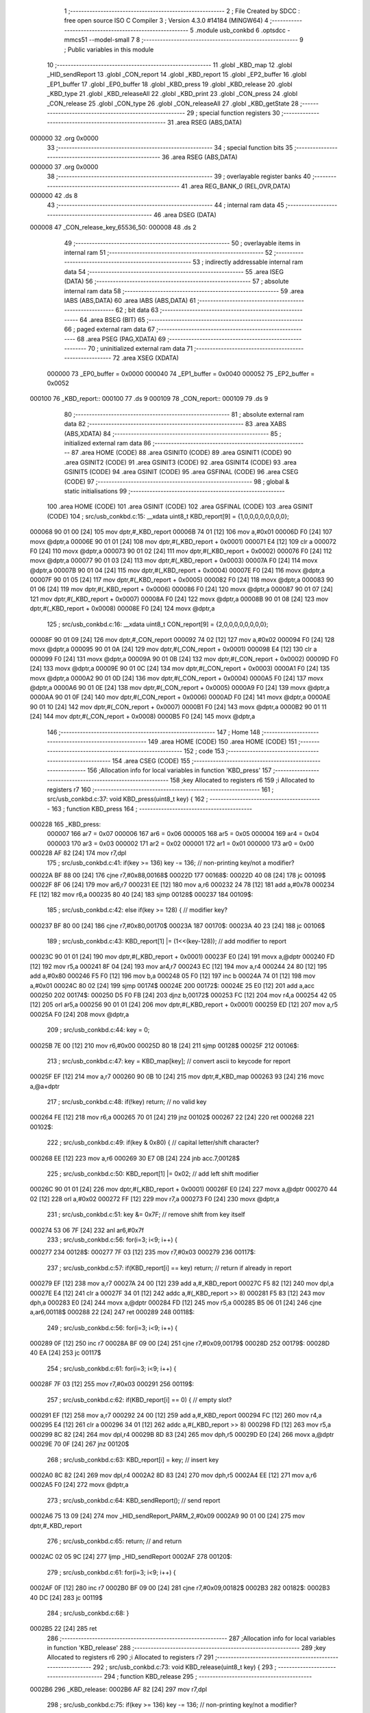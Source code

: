                                       1 ;--------------------------------------------------------
                                      2 ; File Created by SDCC : free open source ISO C Compiler 
                                      3 ; Version 4.3.0 #14184 (MINGW64)
                                      4 ;--------------------------------------------------------
                                      5 	.module usb_conkbd
                                      6 	.optsdcc -mmcs51 --model-small
                                      7 	
                                      8 ;--------------------------------------------------------
                                      9 ; Public variables in this module
                                     10 ;--------------------------------------------------------
                                     11 	.globl _KBD_map
                                     12 	.globl _HID_sendReport
                                     13 	.globl _CON_report
                                     14 	.globl _KBD_report
                                     15 	.globl _EP2_buffer
                                     16 	.globl _EP1_buffer
                                     17 	.globl _EP0_buffer
                                     18 	.globl _KBD_press
                                     19 	.globl _KBD_release
                                     20 	.globl _KBD_type
                                     21 	.globl _KBD_releaseAll
                                     22 	.globl _KBD_print
                                     23 	.globl _CON_press
                                     24 	.globl _CON_release
                                     25 	.globl _CON_type
                                     26 	.globl _CON_releaseAll
                                     27 	.globl _KBD_getState
                                     28 ;--------------------------------------------------------
                                     29 ; special function registers
                                     30 ;--------------------------------------------------------
                                     31 	.area RSEG    (ABS,DATA)
      000000                         32 	.org 0x0000
                                     33 ;--------------------------------------------------------
                                     34 ; special function bits
                                     35 ;--------------------------------------------------------
                                     36 	.area RSEG    (ABS,DATA)
      000000                         37 	.org 0x0000
                                     38 ;--------------------------------------------------------
                                     39 ; overlayable register banks
                                     40 ;--------------------------------------------------------
                                     41 	.area REG_BANK_0	(REL,OVR,DATA)
      000000                         42 	.ds 8
                                     43 ;--------------------------------------------------------
                                     44 ; internal ram data
                                     45 ;--------------------------------------------------------
                                     46 	.area DSEG    (DATA)
      000008                         47 _CON_release_key_65536_50:
      000008                         48 	.ds 2
                                     49 ;--------------------------------------------------------
                                     50 ; overlayable items in internal ram
                                     51 ;--------------------------------------------------------
                                     52 ;--------------------------------------------------------
                                     53 ; indirectly addressable internal ram data
                                     54 ;--------------------------------------------------------
                                     55 	.area ISEG    (DATA)
                                     56 ;--------------------------------------------------------
                                     57 ; absolute internal ram data
                                     58 ;--------------------------------------------------------
                                     59 	.area IABS    (ABS,DATA)
                                     60 	.area IABS    (ABS,DATA)
                                     61 ;--------------------------------------------------------
                                     62 ; bit data
                                     63 ;--------------------------------------------------------
                                     64 	.area BSEG    (BIT)
                                     65 ;--------------------------------------------------------
                                     66 ; paged external ram data
                                     67 ;--------------------------------------------------------
                                     68 	.area PSEG    (PAG,XDATA)
                                     69 ;--------------------------------------------------------
                                     70 ; uninitialized external ram data
                                     71 ;--------------------------------------------------------
                                     72 	.area XSEG    (XDATA)
                           000000    73 _EP0_buffer	=	0x0000
                           000040    74 _EP1_buffer	=	0x0040
                           000052    75 _EP2_buffer	=	0x0052
      000100                         76 _KBD_report::
      000100                         77 	.ds 9
      000109                         78 _CON_report::
      000109                         79 	.ds 9
                                     80 ;--------------------------------------------------------
                                     81 ; absolute external ram data
                                     82 ;--------------------------------------------------------
                                     83 	.area XABS    (ABS,XDATA)
                                     84 ;--------------------------------------------------------
                                     85 ; initialized external ram data
                                     86 ;--------------------------------------------------------
                                     87 	.area HOME    (CODE)
                                     88 	.area GSINIT0 (CODE)
                                     89 	.area GSINIT1 (CODE)
                                     90 	.area GSINIT2 (CODE)
                                     91 	.area GSINIT3 (CODE)
                                     92 	.area GSINIT4 (CODE)
                                     93 	.area GSINIT5 (CODE)
                                     94 	.area GSINIT  (CODE)
                                     95 	.area GSFINAL (CODE)
                                     96 	.area CSEG    (CODE)
                                     97 ;--------------------------------------------------------
                                     98 ; global & static initialisations
                                     99 ;--------------------------------------------------------
                                    100 	.area HOME    (CODE)
                                    101 	.area GSINIT  (CODE)
                                    102 	.area GSFINAL (CODE)
                                    103 	.area GSINIT  (CODE)
                                    104 ;	src/usb_conkbd.c:15: __xdata uint8_t  KBD_report[9] = {1,0,0,0,0,0,0,0,0};
      000068 90 01 00         [24]  105 	mov	dptr,#_KBD_report
      00006B 74 01            [12]  106 	mov	a,#0x01
      00006D F0               [24]  107 	movx	@dptr,a
      00006E 90 01 01         [24]  108 	mov	dptr,#(_KBD_report + 0x0001)
      000071 E4               [12]  109 	clr	a
      000072 F0               [24]  110 	movx	@dptr,a
      000073 90 01 02         [24]  111 	mov	dptr,#(_KBD_report + 0x0002)
      000076 F0               [24]  112 	movx	@dptr,a
      000077 90 01 03         [24]  113 	mov	dptr,#(_KBD_report + 0x0003)
      00007A F0               [24]  114 	movx	@dptr,a
      00007B 90 01 04         [24]  115 	mov	dptr,#(_KBD_report + 0x0004)
      00007E F0               [24]  116 	movx	@dptr,a
      00007F 90 01 05         [24]  117 	mov	dptr,#(_KBD_report + 0x0005)
      000082 F0               [24]  118 	movx	@dptr,a
      000083 90 01 06         [24]  119 	mov	dptr,#(_KBD_report + 0x0006)
      000086 F0               [24]  120 	movx	@dptr,a
      000087 90 01 07         [24]  121 	mov	dptr,#(_KBD_report + 0x0007)
      00008A F0               [24]  122 	movx	@dptr,a
      00008B 90 01 08         [24]  123 	mov	dptr,#(_KBD_report + 0x0008)
      00008E F0               [24]  124 	movx	@dptr,a
                                    125 ;	src/usb_conkbd.c:16: __xdata uint8_t  CON_report[9] = {2,0,0,0,0,0,0,0,0};
      00008F 90 01 09         [24]  126 	mov	dptr,#_CON_report
      000092 74 02            [12]  127 	mov	a,#0x02
      000094 F0               [24]  128 	movx	@dptr,a
      000095 90 01 0A         [24]  129 	mov	dptr,#(_CON_report + 0x0001)
      000098 E4               [12]  130 	clr	a
      000099 F0               [24]  131 	movx	@dptr,a
      00009A 90 01 0B         [24]  132 	mov	dptr,#(_CON_report + 0x0002)
      00009D F0               [24]  133 	movx	@dptr,a
      00009E 90 01 0C         [24]  134 	mov	dptr,#(_CON_report + 0x0003)
      0000A1 F0               [24]  135 	movx	@dptr,a
      0000A2 90 01 0D         [24]  136 	mov	dptr,#(_CON_report + 0x0004)
      0000A5 F0               [24]  137 	movx	@dptr,a
      0000A6 90 01 0E         [24]  138 	mov	dptr,#(_CON_report + 0x0005)
      0000A9 F0               [24]  139 	movx	@dptr,a
      0000AA 90 01 0F         [24]  140 	mov	dptr,#(_CON_report + 0x0006)
      0000AD F0               [24]  141 	movx	@dptr,a
      0000AE 90 01 10         [24]  142 	mov	dptr,#(_CON_report + 0x0007)
      0000B1 F0               [24]  143 	movx	@dptr,a
      0000B2 90 01 11         [24]  144 	mov	dptr,#(_CON_report + 0x0008)
      0000B5 F0               [24]  145 	movx	@dptr,a
                                    146 ;--------------------------------------------------------
                                    147 ; Home
                                    148 ;--------------------------------------------------------
                                    149 	.area HOME    (CODE)
                                    150 	.area HOME    (CODE)
                                    151 ;--------------------------------------------------------
                                    152 ; code
                                    153 ;--------------------------------------------------------
                                    154 	.area CSEG    (CODE)
                                    155 ;------------------------------------------------------------
                                    156 ;Allocation info for local variables in function 'KBD_press'
                                    157 ;------------------------------------------------------------
                                    158 ;key                       Allocated to registers r6 
                                    159 ;i                         Allocated to registers r7 
                                    160 ;------------------------------------------------------------
                                    161 ;	src/usb_conkbd.c:37: void KBD_press(uint8_t key) {
                                    162 ;	-----------------------------------------
                                    163 ;	 function KBD_press
                                    164 ;	-----------------------------------------
      000228                        165 _KBD_press:
                           000007   166 	ar7 = 0x07
                           000006   167 	ar6 = 0x06
                           000005   168 	ar5 = 0x05
                           000004   169 	ar4 = 0x04
                           000003   170 	ar3 = 0x03
                           000002   171 	ar2 = 0x02
                           000001   172 	ar1 = 0x01
                           000000   173 	ar0 = 0x00
      000228 AF 82            [24]  174 	mov	r7,dpl
                                    175 ;	src/usb_conkbd.c:41: if(key >= 136) key -= 136;                    // non-printing key/not a modifier?
      00022A BF 88 00         [24]  176 	cjne	r7,#0x88,00168$
      00022D                        177 00168$:
      00022D 40 08            [24]  178 	jc	00109$
      00022F 8F 06            [24]  179 	mov	ar6,r7
      000231 EE               [12]  180 	mov	a,r6
      000232 24 78            [12]  181 	add	a,#0x78
      000234 FE               [12]  182 	mov	r6,a
      000235 80 40            [24]  183 	sjmp	00128$
      000237                        184 00109$:
                                    185 ;	src/usb_conkbd.c:42: else if(key >= 128) {                         // modifier key?
      000237 BF 80 00         [24]  186 	cjne	r7,#0x80,00170$
      00023A                        187 00170$:
      00023A 40 23            [24]  188 	jc	00106$
                                    189 ;	src/usb_conkbd.c:43: KBD_report[1] |= (1<<(key-128));            // add modifier to report
      00023C 90 01 01         [24]  190 	mov	dptr,#(_KBD_report + 0x0001)
      00023F E0               [24]  191 	movx	a,@dptr
      000240 FD               [12]  192 	mov	r5,a
      000241 8F 04            [24]  193 	mov	ar4,r7
      000243 EC               [12]  194 	mov	a,r4
      000244 24 80            [12]  195 	add	a,#0x80
      000246 F5 F0            [12]  196 	mov	b,a
      000248 05 F0            [12]  197 	inc	b
      00024A 74 01            [12]  198 	mov	a,#0x01
      00024C 80 02            [24]  199 	sjmp	00174$
      00024E                        200 00172$:
      00024E 25 E0            [12]  201 	add	a,acc
      000250                        202 00174$:
      000250 D5 F0 FB         [24]  203 	djnz	b,00172$
      000253 FC               [12]  204 	mov	r4,a
      000254 42 05            [12]  205 	orl	ar5,a
      000256 90 01 01         [24]  206 	mov	dptr,#(_KBD_report + 0x0001)
      000259 ED               [12]  207 	mov	a,r5
      00025A F0               [24]  208 	movx	@dptr,a
                                    209 ;	src/usb_conkbd.c:44: key = 0;
      00025B 7E 00            [12]  210 	mov	r6,#0x00
      00025D 80 18            [24]  211 	sjmp	00128$
      00025F                        212 00106$:
                                    213 ;	src/usb_conkbd.c:47: key = KBD_map[key];                         // convert ascii to keycode for report
      00025F EF               [12]  214 	mov	a,r7
      000260 90 0B 10         [24]  215 	mov	dptr,#_KBD_map
      000263 93               [24]  216 	movc	a,@a+dptr
                                    217 ;	src/usb_conkbd.c:48: if(!key) return;                            // no valid key
      000264 FE               [12]  218 	mov	r6,a
      000265 70 01            [24]  219 	jnz	00102$
      000267 22               [24]  220 	ret
      000268                        221 00102$:
                                    222 ;	src/usb_conkbd.c:49: if(key & 0x80) {                            // capital letter/shift character?
      000268 EE               [12]  223 	mov	a,r6
      000269 30 E7 0B         [24]  224 	jnb	acc.7,00128$
                                    225 ;	src/usb_conkbd.c:50: KBD_report[1] |= 0x02;                    // add left shift modifier
      00026C 90 01 01         [24]  226 	mov	dptr,#(_KBD_report + 0x0001)
      00026F E0               [24]  227 	movx	a,@dptr
      000270 44 02            [12]  228 	orl	a,#0x02
      000272 FF               [12]  229 	mov	r7,a
      000273 F0               [24]  230 	movx	@dptr,a
                                    231 ;	src/usb_conkbd.c:51: key &= 0x7F;                              // remove shift from key itself
      000274 53 06 7F         [24]  232 	anl	ar6,#0x7f
                                    233 ;	src/usb_conkbd.c:56: for(i=3; i<9; i++) {
      000277                        234 00128$:
      000277 7F 03            [12]  235 	mov	r7,#0x03
      000279                        236 00117$:
                                    237 ;	src/usb_conkbd.c:57: if(KBD_report[i] == key) return;            // return if already in report
      000279 EF               [12]  238 	mov	a,r7
      00027A 24 00            [12]  239 	add	a,#_KBD_report
      00027C F5 82            [12]  240 	mov	dpl,a
      00027E E4               [12]  241 	clr	a
      00027F 34 01            [12]  242 	addc	a,#(_KBD_report >> 8)
      000281 F5 83            [12]  243 	mov	dph,a
      000283 E0               [24]  244 	movx	a,@dptr
      000284 FD               [12]  245 	mov	r5,a
      000285 B5 06 01         [24]  246 	cjne	a,ar6,00118$
      000288 22               [24]  247 	ret
      000289                        248 00118$:
                                    249 ;	src/usb_conkbd.c:56: for(i=3; i<9; i++) {
      000289 0F               [12]  250 	inc	r7
      00028A BF 09 00         [24]  251 	cjne	r7,#0x09,00179$
      00028D                        252 00179$:
      00028D 40 EA            [24]  253 	jc	00117$
                                    254 ;	src/usb_conkbd.c:61: for(i=3; i<9; i++) {
      00028F 7F 03            [12]  255 	mov	r7,#0x03
      000291                        256 00119$:
                                    257 ;	src/usb_conkbd.c:62: if(KBD_report[i] == 0) {                    // empty slot?
      000291 EF               [12]  258 	mov	a,r7
      000292 24 00            [12]  259 	add	a,#_KBD_report
      000294 FC               [12]  260 	mov	r4,a
      000295 E4               [12]  261 	clr	a
      000296 34 01            [12]  262 	addc	a,#(_KBD_report >> 8)
      000298 FD               [12]  263 	mov	r5,a
      000299 8C 82            [24]  264 	mov	dpl,r4
      00029B 8D 83            [24]  265 	mov	dph,r5
      00029D E0               [24]  266 	movx	a,@dptr
      00029E 70 0F            [24]  267 	jnz	00120$
                                    268 ;	src/usb_conkbd.c:63: KBD_report[i] = key;                      // insert key
      0002A0 8C 82            [24]  269 	mov	dpl,r4
      0002A2 8D 83            [24]  270 	mov	dph,r5
      0002A4 EE               [12]  271 	mov	a,r6
      0002A5 F0               [24]  272 	movx	@dptr,a
                                    273 ;	src/usb_conkbd.c:64: KBD_sendReport();                         // send report
      0002A6 75 13 09         [24]  274 	mov	_HID_sendReport_PARM_2,#0x09
      0002A9 90 01 00         [24]  275 	mov	dptr,#_KBD_report
                                    276 ;	src/usb_conkbd.c:65: return;                                   // and return
      0002AC 02 05 9C         [24]  277 	ljmp	_HID_sendReport
      0002AF                        278 00120$:
                                    279 ;	src/usb_conkbd.c:61: for(i=3; i<9; i++) {
      0002AF 0F               [12]  280 	inc	r7
      0002B0 BF 09 00         [24]  281 	cjne	r7,#0x09,00182$
      0002B3                        282 00182$:
      0002B3 40 DC            [24]  283 	jc	00119$
                                    284 ;	src/usb_conkbd.c:68: }
      0002B5 22               [24]  285 	ret
                                    286 ;------------------------------------------------------------
                                    287 ;Allocation info for local variables in function 'KBD_release'
                                    288 ;------------------------------------------------------------
                                    289 ;key                       Allocated to registers r6 
                                    290 ;i                         Allocated to registers r7 
                                    291 ;------------------------------------------------------------
                                    292 ;	src/usb_conkbd.c:73: void KBD_release(uint8_t key) {
                                    293 ;	-----------------------------------------
                                    294 ;	 function KBD_release
                                    295 ;	-----------------------------------------
      0002B6                        296 _KBD_release:
      0002B6 AF 82            [24]  297 	mov	r7,dpl
                                    298 ;	src/usb_conkbd.c:75: if(key >= 136) key -= 136;                    // non-printing key/not a modifier?
      0002B8 BF 88 00         [24]  299 	cjne	r7,#0x88,00154$
      0002BB                        300 00154$:
      0002BB 40 08            [24]  301 	jc	00109$
      0002BD 8F 06            [24]  302 	mov	ar6,r7
      0002BF EE               [12]  303 	mov	a,r6
      0002C0 24 78            [12]  304 	add	a,#0x78
      0002C2 FE               [12]  305 	mov	r6,a
      0002C3 80 41            [24]  306 	sjmp	00123$
      0002C5                        307 00109$:
                                    308 ;	src/usb_conkbd.c:76: else if(key >= 128) {                         // modifier key?
      0002C5 BF 80 00         [24]  309 	cjne	r7,#0x80,00156$
      0002C8                        310 00156$:
      0002C8 40 24            [24]  311 	jc	00106$
                                    312 ;	src/usb_conkbd.c:77: KBD_report[1] &= ~(1<<(key-128));           // delete modifier in report
      0002CA 90 01 01         [24]  313 	mov	dptr,#(_KBD_report + 0x0001)
      0002CD E0               [24]  314 	movx	a,@dptr
      0002CE FD               [12]  315 	mov	r5,a
      0002CF 8F 04            [24]  316 	mov	ar4,r7
      0002D1 EC               [12]  317 	mov	a,r4
      0002D2 24 80            [12]  318 	add	a,#0x80
      0002D4 F5 F0            [12]  319 	mov	b,a
      0002D6 05 F0            [12]  320 	inc	b
      0002D8 74 01            [12]  321 	mov	a,#0x01
      0002DA 80 02            [24]  322 	sjmp	00160$
      0002DC                        323 00158$:
      0002DC 25 E0            [12]  324 	add	a,acc
      0002DE                        325 00160$:
      0002DE D5 F0 FB         [24]  326 	djnz	b,00158$
      0002E1 F4               [12]  327 	cpl	a
      0002E2 FC               [12]  328 	mov	r4,a
      0002E3 52 05            [12]  329 	anl	ar5,a
      0002E5 90 01 01         [24]  330 	mov	dptr,#(_KBD_report + 0x0001)
      0002E8 ED               [12]  331 	mov	a,r5
      0002E9 F0               [24]  332 	movx	@dptr,a
                                    333 ;	src/usb_conkbd.c:78: key = 0;
      0002EA 7E 00            [12]  334 	mov	r6,#0x00
      0002EC 80 18            [24]  335 	sjmp	00123$
      0002EE                        336 00106$:
                                    337 ;	src/usb_conkbd.c:81: key = KBD_map[key];                         // convert ascii to keycode for report
      0002EE EF               [12]  338 	mov	a,r7
      0002EF 90 0B 10         [24]  339 	mov	dptr,#_KBD_map
      0002F2 93               [24]  340 	movc	a,@a+dptr
                                    341 ;	src/usb_conkbd.c:82: if(!key) return;                            // no valid key
      0002F3 FE               [12]  342 	mov	r6,a
      0002F4 70 01            [24]  343 	jnz	00102$
      0002F6 22               [24]  344 	ret
      0002F7                        345 00102$:
                                    346 ;	src/usb_conkbd.c:83: if(key & 0x80) {                            // capital letter/shift character?
      0002F7 EE               [12]  347 	mov	a,r6
      0002F8 30 E7 0B         [24]  348 	jnb	acc.7,00123$
                                    349 ;	src/usb_conkbd.c:84: KBD_report[1] &= ~0x02;                   // remove shift modifier
      0002FB 90 01 01         [24]  350 	mov	dptr,#(_KBD_report + 0x0001)
      0002FE E0               [24]  351 	movx	a,@dptr
      0002FF 54 FD            [12]  352 	anl	a,#0xfd
      000301 FF               [12]  353 	mov	r7,a
      000302 F0               [24]  354 	movx	@dptr,a
                                    355 ;	src/usb_conkbd.c:85: key &= 0x7F;                              // remove shift from key itself
      000303 53 06 7F         [24]  356 	anl	ar6,#0x7f
                                    357 ;	src/usb_conkbd.c:90: for(i=3; i<9; i++) {
      000306                        358 00123$:
      000306 7F 03            [12]  359 	mov	r7,#0x03
      000308                        360 00114$:
                                    361 ;	src/usb_conkbd.c:91: if(KBD_report[i] == key) KBD_report[i] = 0; // delete key in report
      000308 EF               [12]  362 	mov	a,r7
      000309 24 00            [12]  363 	add	a,#_KBD_report
      00030B FC               [12]  364 	mov	r4,a
      00030C E4               [12]  365 	clr	a
      00030D 34 01            [12]  366 	addc	a,#(_KBD_report >> 8)
      00030F FD               [12]  367 	mov	r5,a
      000310 8C 82            [24]  368 	mov	dpl,r4
      000312 8D 83            [24]  369 	mov	dph,r5
      000314 E0               [24]  370 	movx	a,@dptr
      000315 B5 06 06         [24]  371 	cjne	a,ar6,00115$
      000318 8C 82            [24]  372 	mov	dpl,r4
      00031A 8D 83            [24]  373 	mov	dph,r5
      00031C E4               [12]  374 	clr	a
      00031D F0               [24]  375 	movx	@dptr,a
      00031E                        376 00115$:
                                    377 ;	src/usb_conkbd.c:90: for(i=3; i<9; i++) {
      00031E 0F               [12]  378 	inc	r7
      00031F BF 09 00         [24]  379 	cjne	r7,#0x09,00165$
      000322                        380 00165$:
      000322 40 E4            [24]  381 	jc	00114$
                                    382 ;	src/usb_conkbd.c:93: KBD_sendReport();                             // send report
      000324 75 13 09         [24]  383 	mov	_HID_sendReport_PARM_2,#0x09
      000327 90 01 00         [24]  384 	mov	dptr,#_KBD_report
                                    385 ;	src/usb_conkbd.c:94: }
      00032A 02 05 9C         [24]  386 	ljmp	_HID_sendReport
                                    387 ;------------------------------------------------------------
                                    388 ;Allocation info for local variables in function 'KBD_type'
                                    389 ;------------------------------------------------------------
                                    390 ;key                       Allocated to registers r7 
                                    391 ;------------------------------------------------------------
                                    392 ;	src/usb_conkbd.c:99: void KBD_type(uint8_t key) {
                                    393 ;	-----------------------------------------
                                    394 ;	 function KBD_type
                                    395 ;	-----------------------------------------
      00032D                        396 _KBD_type:
                                    397 ;	src/usb_conkbd.c:100: KBD_press(key);
      00032D AF 82            [24]  398 	mov  r7,dpl
      00032F C0 07            [24]  399 	push	ar7
      000331 12 02 28         [24]  400 	lcall	_KBD_press
      000334 D0 07            [24]  401 	pop	ar7
                                    402 ;	src/usb_conkbd.c:101: KBD_release(key);
      000336 8F 82            [24]  403 	mov	dpl,r7
                                    404 ;	src/usb_conkbd.c:102: }
      000338 02 02 B6         [24]  405 	ljmp	_KBD_release
                                    406 ;------------------------------------------------------------
                                    407 ;Allocation info for local variables in function 'KBD_releaseAll'
                                    408 ;------------------------------------------------------------
                                    409 ;i                         Allocated to registers r7 
                                    410 ;------------------------------------------------------------
                                    411 ;	src/usb_conkbd.c:107: void KBD_releaseAll(void) {
                                    412 ;	-----------------------------------------
                                    413 ;	 function KBD_releaseAll
                                    414 ;	-----------------------------------------
      00033B                        415 _KBD_releaseAll:
                                    416 ;	src/usb_conkbd.c:109: for(i=8; i; i--) KBD_report[i] = 0;           // delete all keys in report
      00033B 7F 08            [12]  417 	mov	r7,#0x08
      00033D                        418 00102$:
      00033D EF               [12]  419 	mov	a,r7
      00033E 24 00            [12]  420 	add	a,#_KBD_report
      000340 F5 82            [12]  421 	mov	dpl,a
      000342 E4               [12]  422 	clr	a
      000343 34 01            [12]  423 	addc	a,#(_KBD_report >> 8)
      000345 F5 83            [12]  424 	mov	dph,a
      000347 E4               [12]  425 	clr	a
      000348 F0               [24]  426 	movx	@dptr,a
      000349 DF F2            [24]  427 	djnz	r7,00102$
                                    428 ;	src/usb_conkbd.c:110: KBD_sendReport();                             // send report
      00034B 75 13 09         [24]  429 	mov	_HID_sendReport_PARM_2,#0x09
      00034E 90 01 00         [24]  430 	mov	dptr,#_KBD_report
                                    431 ;	src/usb_conkbd.c:111: }
      000351 02 05 9C         [24]  432 	ljmp	_HID_sendReport
                                    433 ;------------------------------------------------------------
                                    434 ;Allocation info for local variables in function 'KBD_print'
                                    435 ;------------------------------------------------------------
                                    436 ;str                       Allocated to registers 
                                    437 ;------------------------------------------------------------
                                    438 ;	src/usb_conkbd.c:116: void KBD_print(char* str) {
                                    439 ;	-----------------------------------------
                                    440 ;	 function KBD_print
                                    441 ;	-----------------------------------------
      000354                        442 _KBD_print:
      000354 AD 82            [24]  443 	mov	r5,dpl
      000356 AE 83            [24]  444 	mov	r6,dph
      000358 AF F0            [24]  445 	mov	r7,b
                                    446 ;	src/usb_conkbd.c:117: while(*str) KBD_type(*str++);
      00035A                        447 00101$:
      00035A 8D 82            [24]  448 	mov	dpl,r5
      00035C 8E 83            [24]  449 	mov	dph,r6
      00035E 8F F0            [24]  450 	mov	b,r7
      000360 12 09 F9         [24]  451 	lcall	__gptrget
      000363 FC               [12]  452 	mov	r4,a
      000364 60 18            [24]  453 	jz	00104$
      000366 8C 82            [24]  454 	mov	dpl,r4
      000368 0D               [12]  455 	inc	r5
      000369 BD 00 01         [24]  456 	cjne	r5,#0x00,00116$
      00036C 0E               [12]  457 	inc	r6
      00036D                        458 00116$:
      00036D C0 07            [24]  459 	push	ar7
      00036F C0 06            [24]  460 	push	ar6
      000371 C0 05            [24]  461 	push	ar5
      000373 12 03 2D         [24]  462 	lcall	_KBD_type
      000376 D0 05            [24]  463 	pop	ar5
      000378 D0 06            [24]  464 	pop	ar6
      00037A D0 07            [24]  465 	pop	ar7
      00037C 80 DC            [24]  466 	sjmp	00101$
      00037E                        467 00104$:
                                    468 ;	src/usb_conkbd.c:118: }
      00037E 22               [24]  469 	ret
                                    470 ;------------------------------------------------------------
                                    471 ;Allocation info for local variables in function 'CON_press'
                                    472 ;------------------------------------------------------------
                                    473 ;key                       Allocated to registers r6 r7 
                                    474 ;i                         Allocated to registers r5 
                                    475 ;------------------------------------------------------------
                                    476 ;	src/usb_conkbd.c:123: void CON_press(uint16_t key) {
                                    477 ;	-----------------------------------------
                                    478 ;	 function CON_press
                                    479 ;	-----------------------------------------
      00037F                        480 _CON_press:
      00037F AE 82            [24]  481 	mov	r6,dpl
      000381 AF 83            [24]  482 	mov	r7,dph
                                    483 ;	src/usb_conkbd.c:127: for(i=1; i<9; i+=2) {
      000383 7D 01            [12]  484 	mov	r5,#0x01
      000385 8F 03            [24]  485 	mov	ar3,r7
      000387 7C 00            [12]  486 	mov	r4,#0x00
      000389                        487 00109$:
                                    488 ;	src/usb_conkbd.c:128: if((CON_report[i] == key & 0xFF) && (CON_report[i+1] == key >> 8)) return;
      000389 ED               [12]  489 	mov	a,r5
      00038A 24 09            [12]  490 	add	a,#_CON_report
      00038C F5 82            [12]  491 	mov	dpl,a
      00038E E4               [12]  492 	clr	a
      00038F 34 01            [12]  493 	addc	a,#(_CON_report >> 8)
      000391 F5 83            [12]  494 	mov	dph,a
      000393 E0               [24]  495 	movx	a,@dptr
      000394 F9               [12]  496 	mov	r1,a
      000395 7A 00            [12]  497 	mov	r2,#0x00
      000397 E9               [12]  498 	mov	a,r1
      000398 B5 06 24         [24]  499 	cjne	a,ar6,00110$
      00039B EA               [12]  500 	mov	a,r2
      00039C B5 07 20         [24]  501 	cjne	a,ar7,00110$
      00039F 8D 02            [24]  502 	mov	ar2,r5
      0003A1 0A               [12]  503 	inc	r2
      0003A2 EA               [12]  504 	mov	a,r2
      0003A3 F9               [12]  505 	mov	r1,a
      0003A4 33               [12]  506 	rlc	a
      0003A5 95 E0            [12]  507 	subb	a,acc
      0003A7 FA               [12]  508 	mov	r2,a
      0003A8 E9               [12]  509 	mov	a,r1
      0003A9 24 09            [12]  510 	add	a,#_CON_report
      0003AB F5 82            [12]  511 	mov	dpl,a
      0003AD EA               [12]  512 	mov	a,r2
      0003AE 34 01            [12]  513 	addc	a,#(_CON_report >> 8)
      0003B0 F5 83            [12]  514 	mov	dph,a
      0003B2 E0               [24]  515 	movx	a,@dptr
      0003B3 F9               [12]  516 	mov	r1,a
      0003B4 7A 00            [12]  517 	mov	r2,#0x00
      0003B6 E9               [12]  518 	mov	a,r1
      0003B7 B5 03 05         [24]  519 	cjne	a,ar3,00110$
      0003BA EA               [12]  520 	mov	a,r2
      0003BB B5 04 01         [24]  521 	cjne	a,ar4,00110$
      0003BE 22               [24]  522 	ret
      0003BF                        523 00110$:
                                    524 ;	src/usb_conkbd.c:127: for(i=1; i<9; i+=2) {
      0003BF 8D 02            [24]  525 	mov	ar2,r5
      0003C1 74 02            [12]  526 	mov	a,#0x02
      0003C3 2A               [12]  527 	add	a,r2
      0003C4 FD               [12]  528 	mov	r5,a
      0003C5 BD 09 00         [24]  529 	cjne	r5,#0x09,00147$
      0003C8                        530 00147$:
      0003C8 40 BF            [24]  531 	jc	00109$
                                    532 ;	src/usb_conkbd.c:132: for(i=1; i<9; i+=2) {
      0003CA 7D 01            [12]  533 	mov	r5,#0x01
      0003CC                        534 00111$:
                                    535 ;	src/usb_conkbd.c:133: if((CON_report[i] == 0) && (CON_report[i+1] == 0)) {  // empty slot?
      0003CC ED               [12]  536 	mov	a,r5
      0003CD 24 09            [12]  537 	add	a,#_CON_report
      0003CF FB               [12]  538 	mov	r3,a
      0003D0 E4               [12]  539 	clr	a
      0003D1 34 01            [12]  540 	addc	a,#(_CON_report >> 8)
      0003D3 FC               [12]  541 	mov	r4,a
      0003D4 8B 82            [24]  542 	mov	dpl,r3
      0003D6 8C 83            [24]  543 	mov	dph,r4
      0003D8 E0               [24]  544 	movx	a,@dptr
      0003D9 70 3D            [24]  545 	jnz	00112$
      0003DB 8D 02            [24]  546 	mov	ar2,r5
      0003DD EA               [12]  547 	mov	a,r2
      0003DE 04               [12]  548 	inc	a
      0003DF F8               [12]  549 	mov	r0,a
      0003E0 33               [12]  550 	rlc	a
      0003E1 95 E0            [12]  551 	subb	a,acc
      0003E3 F9               [12]  552 	mov	r1,a
      0003E4 E8               [12]  553 	mov	a,r0
      0003E5 24 09            [12]  554 	add	a,#_CON_report
      0003E7 F8               [12]  555 	mov	r0,a
      0003E8 E9               [12]  556 	mov	a,r1
      0003E9 34 01            [12]  557 	addc	a,#(_CON_report >> 8)
      0003EB F9               [12]  558 	mov	r1,a
      0003EC 88 82            [24]  559 	mov	dpl,r0
      0003EE 89 83            [24]  560 	mov	dph,r1
      0003F0 E0               [24]  561 	movx	a,@dptr
      0003F1 70 25            [24]  562 	jnz	00112$
                                    563 ;	src/usb_conkbd.c:134: CON_report[i]   = key & 0xFF;             // insert key
      0003F3 8E 01            [24]  564 	mov	ar1,r6
      0003F5 8B 82            [24]  565 	mov	dpl,r3
      0003F7 8C 83            [24]  566 	mov	dph,r4
      0003F9 E9               [12]  567 	mov	a,r1
      0003FA F0               [24]  568 	movx	@dptr,a
                                    569 ;	src/usb_conkbd.c:135: CON_report[i+1] = key >> 8;
      0003FB 0A               [12]  570 	inc	r2
      0003FC EA               [12]  571 	mov	a,r2
      0003FD 33               [12]  572 	rlc	a
      0003FE 95 E0            [12]  573 	subb	a,acc
      000400 FC               [12]  574 	mov	r4,a
      000401 EA               [12]  575 	mov	a,r2
      000402 24 09            [12]  576 	add	a,#_CON_report
      000404 F5 82            [12]  577 	mov	dpl,a
      000406 EC               [12]  578 	mov	a,r4
      000407 34 01            [12]  579 	addc	a,#(_CON_report >> 8)
      000409 F5 83            [12]  580 	mov	dph,a
      00040B 8F 04            [24]  581 	mov	ar4,r7
      00040D EC               [12]  582 	mov	a,r4
      00040E F0               [24]  583 	movx	@dptr,a
                                    584 ;	src/usb_conkbd.c:136: CON_sendReport();                         // send report
      00040F 75 13 09         [24]  585 	mov	_HID_sendReport_PARM_2,#0x09
      000412 90 01 09         [24]  586 	mov	dptr,#_CON_report
                                    587 ;	src/usb_conkbd.c:137: return;                                   // and return
      000415 02 05 9C         [24]  588 	ljmp	_HID_sendReport
      000418                        589 00112$:
                                    590 ;	src/usb_conkbd.c:132: for(i=1; i<9; i+=2) {
      000418 8D 04            [24]  591 	mov	ar4,r5
      00041A 74 02            [12]  592 	mov	a,#0x02
      00041C 2C               [12]  593 	add	a,r4
      00041D FD               [12]  594 	mov	r5,a
      00041E BD 09 00         [24]  595 	cjne	r5,#0x09,00151$
      000421                        596 00151$:
      000421 40 A9            [24]  597 	jc	00111$
                                    598 ;	src/usb_conkbd.c:140: }
      000423 22               [24]  599 	ret
                                    600 ;------------------------------------------------------------
                                    601 ;Allocation info for local variables in function 'CON_release'
                                    602 ;------------------------------------------------------------
                                    603 ;key                       Allocated with name '_CON_release_key_65536_50'
                                    604 ;i                         Allocated to registers r5 
                                    605 ;------------------------------------------------------------
                                    606 ;	src/usb_conkbd.c:145: void CON_release(uint16_t key) {
                                    607 ;	-----------------------------------------
                                    608 ;	 function CON_release
                                    609 ;	-----------------------------------------
      000424                        610 _CON_release:
      000424 85 82 08         [24]  611 	mov	_CON_release_key_65536_50,dpl
      000427 85 83 09         [24]  612 	mov	(_CON_release_key_65536_50 + 1),dph
                                    613 ;	src/usb_conkbd.c:149: for(i=1; i<9; i+=2) {
      00042A 7D 01            [12]  614 	mov	r5,#0x01
      00042C AB 09            [24]  615 	mov	r3,(_CON_release_key_65536_50 + 1)
      00042E 7C 00            [12]  616 	mov	r4,#0x00
      000430                        617 00105$:
                                    618 ;	src/usb_conkbd.c:150: if((CON_report[i] == key & 0xFF) && (CON_report[i+1] == key >> 8)) {
      000430 ED               [12]  619 	mov	a,r5
      000431 24 09            [12]  620 	add	a,#_CON_report
      000433 F9               [12]  621 	mov	r1,a
      000434 E4               [12]  622 	clr	a
      000435 34 01            [12]  623 	addc	a,#(_CON_report >> 8)
      000437 FA               [12]  624 	mov	r2,a
      000438 89 82            [24]  625 	mov	dpl,r1
      00043A 8A 83            [24]  626 	mov	dph,r2
      00043C E0               [24]  627 	movx	a,@dptr
      00043D F8               [12]  628 	mov	r0,a
      00043E 7F 00            [12]  629 	mov	r7,#0x00
      000440 B5 08 3A         [24]  630 	cjne	a,_CON_release_key_65536_50,00106$
      000443 EF               [12]  631 	mov	a,r7
      000444 B5 09 36         [24]  632 	cjne	a,(_CON_release_key_65536_50 + 1),00106$
      000447 8D 07            [24]  633 	mov	ar7,r5
      000449 EF               [12]  634 	mov	a,r7
      00044A 04               [12]  635 	inc	a
      00044B F8               [12]  636 	mov	r0,a
      00044C 33               [12]  637 	rlc	a
      00044D 95 E0            [12]  638 	subb	a,acc
      00044F FE               [12]  639 	mov	r6,a
      000450 E8               [12]  640 	mov	a,r0
      000451 24 09            [12]  641 	add	a,#_CON_report
      000453 F5 82            [12]  642 	mov	dpl,a
      000455 EE               [12]  643 	mov	a,r6
      000456 34 01            [12]  644 	addc	a,#(_CON_report >> 8)
      000458 F5 83            [12]  645 	mov	dph,a
      00045A E0               [24]  646 	movx	a,@dptr
      00045B F8               [12]  647 	mov	r0,a
      00045C 7E 00            [12]  648 	mov	r6,#0x00
      00045E B5 03 1C         [24]  649 	cjne	a,ar3,00106$
      000461 EE               [12]  650 	mov	a,r6
      000462 B5 04 18         [24]  651 	cjne	a,ar4,00106$
                                    652 ;	src/usb_conkbd.c:151: CON_report[i]   = 0;
      000465 89 82            [24]  653 	mov	dpl,r1
      000467 8A 83            [24]  654 	mov	dph,r2
      000469 E4               [12]  655 	clr	a
      00046A F0               [24]  656 	movx	@dptr,a
                                    657 ;	src/usb_conkbd.c:152: CON_report[i+1] = 0;
      00046B 0F               [12]  658 	inc	r7
      00046C EF               [12]  659 	mov	a,r7
      00046D 33               [12]  660 	rlc	a
      00046E 95 E0            [12]  661 	subb	a,acc
      000470 FE               [12]  662 	mov	r6,a
      000471 EF               [12]  663 	mov	a,r7
      000472 24 09            [12]  664 	add	a,#_CON_report
      000474 F5 82            [12]  665 	mov	dpl,a
      000476 EE               [12]  666 	mov	a,r6
      000477 34 01            [12]  667 	addc	a,#(_CON_report >> 8)
      000479 F5 83            [12]  668 	mov	dph,a
      00047B E4               [12]  669 	clr	a
      00047C F0               [24]  670 	movx	@dptr,a
      00047D                        671 00106$:
                                    672 ;	src/usb_conkbd.c:149: for(i=1; i<9; i+=2) {
      00047D 8D 07            [24]  673 	mov	ar7,r5
      00047F 74 02            [12]  674 	mov	a,#0x02
      000481 2F               [12]  675 	add	a,r7
      000482 FD               [12]  676 	mov	r5,a
      000483 BD 09 00         [24]  677 	cjne	r5,#0x09,00129$
      000486                        678 00129$:
      000486 40 A8            [24]  679 	jc	00105$
                                    680 ;	src/usb_conkbd.c:155: CON_sendReport();
      000488 75 13 09         [24]  681 	mov	_HID_sendReport_PARM_2,#0x09
      00048B 90 01 09         [24]  682 	mov	dptr,#_CON_report
                                    683 ;	src/usb_conkbd.c:156: }
      00048E 02 05 9C         [24]  684 	ljmp	_HID_sendReport
                                    685 ;------------------------------------------------------------
                                    686 ;Allocation info for local variables in function 'CON_type'
                                    687 ;------------------------------------------------------------
                                    688 ;key                       Allocated to registers r6 r7 
                                    689 ;------------------------------------------------------------
                                    690 ;	src/usb_conkbd.c:161: void CON_type(uint16_t key) {
                                    691 ;	-----------------------------------------
                                    692 ;	 function CON_type
                                    693 ;	-----------------------------------------
      000491                        694 _CON_type:
                                    695 ;	src/usb_conkbd.c:162: CON_press(key);
      000491 AE 82            [24]  696 	mov	r6,dpl
      000493 AF 83            [24]  697 	mov  r7,dph
      000495 C0 07            [24]  698 	push	ar7
      000497 C0 06            [24]  699 	push	ar6
      000499 12 03 7F         [24]  700 	lcall	_CON_press
      00049C D0 06            [24]  701 	pop	ar6
      00049E D0 07            [24]  702 	pop	ar7
                                    703 ;	src/usb_conkbd.c:163: CON_release(key);
      0004A0 8E 82            [24]  704 	mov	dpl,r6
      0004A2 8F 83            [24]  705 	mov	dph,r7
                                    706 ;	src/usb_conkbd.c:164: }
      0004A4 02 04 24         [24]  707 	ljmp	_CON_release
                                    708 ;------------------------------------------------------------
                                    709 ;Allocation info for local variables in function 'CON_releaseAll'
                                    710 ;------------------------------------------------------------
                                    711 ;i                         Allocated to registers r7 
                                    712 ;------------------------------------------------------------
                                    713 ;	src/usb_conkbd.c:169: void CON_releaseAll(void) {
                                    714 ;	-----------------------------------------
                                    715 ;	 function CON_releaseAll
                                    716 ;	-----------------------------------------
      0004A7                        717 _CON_releaseAll:
                                    718 ;	src/usb_conkbd.c:171: for(i=8; i; i--) CON_report[i] = 0;           // delete all keys in report
      0004A7 7F 08            [12]  719 	mov	r7,#0x08
      0004A9                        720 00102$:
      0004A9 EF               [12]  721 	mov	a,r7
      0004AA 24 09            [12]  722 	add	a,#_CON_report
      0004AC F5 82            [12]  723 	mov	dpl,a
      0004AE E4               [12]  724 	clr	a
      0004AF 34 01            [12]  725 	addc	a,#(_CON_report >> 8)
      0004B1 F5 83            [12]  726 	mov	dph,a
      0004B3 E4               [12]  727 	clr	a
      0004B4 F0               [24]  728 	movx	@dptr,a
      0004B5 DF F2            [24]  729 	djnz	r7,00102$
                                    730 ;	src/usb_conkbd.c:172: CON_sendReport();                             // send report
      0004B7 75 13 09         [24]  731 	mov	_HID_sendReport_PARM_2,#0x09
      0004BA 90 01 09         [24]  732 	mov	dptr,#_CON_report
                                    733 ;	src/usb_conkbd.c:173: }
      0004BD 02 05 9C         [24]  734 	ljmp	_HID_sendReport
                                    735 ;------------------------------------------------------------
                                    736 ;Allocation info for local variables in function 'KBD_getState'
                                    737 ;------------------------------------------------------------
                                    738 ;	src/usb_conkbd.c:178: uint8_t KBD_getState(void) {
                                    739 ;	-----------------------------------------
                                    740 ;	 function KBD_getState
                                    741 ;	-----------------------------------------
      0004C0                        742 _KBD_getState:
                                    743 ;	src/usb_conkbd.c:179: return EP2_buffer[0];
      0004C0 90 00 52         [24]  744 	mov	dptr,#_EP2_buffer
      0004C3 E0               [24]  745 	movx	a,@dptr
                                    746 ;	src/usb_conkbd.c:180: }
      0004C4 F5 82            [12]  747 	mov	dpl,a
      0004C6 22               [24]  748 	ret
                                    749 	.area CSEG    (CODE)
                                    750 	.area CONST   (CODE)
      000B10                        751 _KBD_map:
      000B10 00                     752 	.db #0x00	; 0
      000B11 00                     753 	.db #0x00	; 0
      000B12 00                     754 	.db #0x00	; 0
      000B13 00                     755 	.db #0x00	; 0
      000B14 00                     756 	.db #0x00	; 0
      000B15 00                     757 	.db #0x00	; 0
      000B16 00                     758 	.db #0x00	; 0
      000B17 00                     759 	.db #0x00	; 0
      000B18 2A                     760 	.db #0x2a	; 42
      000B19 2B                     761 	.db #0x2b	; 43
      000B1A 28                     762 	.db #0x28	; 40
      000B1B 00                     763 	.db #0x00	; 0
      000B1C 00                     764 	.db #0x00	; 0
      000B1D 00                     765 	.db #0x00	; 0
      000B1E 00                     766 	.db #0x00	; 0
      000B1F 00                     767 	.db #0x00	; 0
      000B20 00                     768 	.db #0x00	; 0
      000B21 00                     769 	.db #0x00	; 0
      000B22 00                     770 	.db #0x00	; 0
      000B23 00                     771 	.db #0x00	; 0
      000B24 00                     772 	.db #0x00	; 0
      000B25 00                     773 	.db #0x00	; 0
      000B26 00                     774 	.db #0x00	; 0
      000B27 00                     775 	.db #0x00	; 0
      000B28 00                     776 	.db #0x00	; 0
      000B29 00                     777 	.db #0x00	; 0
      000B2A 00                     778 	.db #0x00	; 0
      000B2B 00                     779 	.db #0x00	; 0
      000B2C 00                     780 	.db #0x00	; 0
      000B2D 00                     781 	.db #0x00	; 0
      000B2E 00                     782 	.db #0x00	; 0
      000B2F 00                     783 	.db #0x00	; 0
      000B30 2C                     784 	.db #0x2c	; 44
      000B31 9E                     785 	.db #0x9e	; 158
      000B32 B4                     786 	.db #0xb4	; 180
      000B33 A0                     787 	.db #0xa0	; 160
      000B34 A1                     788 	.db #0xa1	; 161
      000B35 A2                     789 	.db #0xa2	; 162
      000B36 A4                     790 	.db #0xa4	; 164
      000B37 34                     791 	.db #0x34	; 52	'4'
      000B38 A6                     792 	.db #0xa6	; 166
      000B39 A7                     793 	.db #0xa7	; 167
      000B3A A5                     794 	.db #0xa5	; 165
      000B3B AE                     795 	.db #0xae	; 174
      000B3C 36                     796 	.db #0x36	; 54	'6'
      000B3D 2D                     797 	.db #0x2d	; 45
      000B3E 37                     798 	.db #0x37	; 55	'7'
      000B3F 38                     799 	.db #0x38	; 56	'8'
      000B40 27                     800 	.db #0x27	; 39
      000B41 1E                     801 	.db #0x1e	; 30
      000B42 1F                     802 	.db #0x1f	; 31
      000B43 20                     803 	.db #0x20	; 32
      000B44 21                     804 	.db #0x21	; 33
      000B45 22                     805 	.db #0x22	; 34
      000B46 23                     806 	.db #0x23	; 35
      000B47 24                     807 	.db #0x24	; 36
      000B48 25                     808 	.db #0x25	; 37
      000B49 26                     809 	.db #0x26	; 38
      000B4A B3                     810 	.db #0xb3	; 179
      000B4B 33                     811 	.db #0x33	; 51	'3'
      000B4C B6                     812 	.db #0xb6	; 182
      000B4D 2E                     813 	.db #0x2e	; 46
      000B4E B7                     814 	.db #0xb7	; 183
      000B4F B8                     815 	.db #0xb8	; 184
      000B50 9F                     816 	.db #0x9f	; 159
      000B51 84                     817 	.db #0x84	; 132
      000B52 85                     818 	.db #0x85	; 133
      000B53 86                     819 	.db #0x86	; 134
      000B54 87                     820 	.db #0x87	; 135
      000B55 88                     821 	.db #0x88	; 136
      000B56 89                     822 	.db #0x89	; 137
      000B57 8A                     823 	.db #0x8a	; 138
      000B58 8B                     824 	.db #0x8b	; 139
      000B59 8C                     825 	.db #0x8c	; 140
      000B5A 8D                     826 	.db #0x8d	; 141
      000B5B 8E                     827 	.db #0x8e	; 142
      000B5C 8F                     828 	.db #0x8f	; 143
      000B5D 90                     829 	.db #0x90	; 144
      000B5E 91                     830 	.db #0x91	; 145
      000B5F 92                     831 	.db #0x92	; 146
      000B60 93                     832 	.db #0x93	; 147
      000B61 94                     833 	.db #0x94	; 148
      000B62 95                     834 	.db #0x95	; 149
      000B63 96                     835 	.db #0x96	; 150
      000B64 97                     836 	.db #0x97	; 151
      000B65 98                     837 	.db #0x98	; 152
      000B66 99                     838 	.db #0x99	; 153
      000B67 9A                     839 	.db #0x9a	; 154
      000B68 9B                     840 	.db #0x9b	; 155
      000B69 9C                     841 	.db #0x9c	; 156
      000B6A 9D                     842 	.db #0x9d	; 157
      000B6B 2F                     843 	.db #0x2f	; 47
      000B6C 31                     844 	.db #0x31	; 49	'1'
      000B6D 30                     845 	.db #0x30	; 48	'0'
      000B6E A3                     846 	.db #0xa3	; 163
      000B6F AD                     847 	.db #0xad	; 173
      000B70 35                     848 	.db #0x35	; 53	'5'
      000B71 04                     849 	.db #0x04	; 4
      000B72 05                     850 	.db #0x05	; 5
      000B73 06                     851 	.db #0x06	; 6
      000B74 07                     852 	.db #0x07	; 7
      000B75 08                     853 	.db #0x08	; 8
      000B76 09                     854 	.db #0x09	; 9
      000B77 0A                     855 	.db #0x0a	; 10
      000B78 0B                     856 	.db #0x0b	; 11
      000B79 0C                     857 	.db #0x0c	; 12
      000B7A 0D                     858 	.db #0x0d	; 13
      000B7B 0E                     859 	.db #0x0e	; 14
      000B7C 0F                     860 	.db #0x0f	; 15
      000B7D 10                     861 	.db #0x10	; 16
      000B7E 11                     862 	.db #0x11	; 17
      000B7F 12                     863 	.db #0x12	; 18
      000B80 13                     864 	.db #0x13	; 19
      000B81 14                     865 	.db #0x14	; 20
      000B82 15                     866 	.db #0x15	; 21
      000B83 16                     867 	.db #0x16	; 22
      000B84 17                     868 	.db #0x17	; 23
      000B85 18                     869 	.db #0x18	; 24
      000B86 19                     870 	.db #0x19	; 25
      000B87 1A                     871 	.db #0x1a	; 26
      000B88 1B                     872 	.db #0x1b	; 27
      000B89 1C                     873 	.db #0x1c	; 28
      000B8A 1D                     874 	.db #0x1d	; 29
      000B8B AF                     875 	.db #0xaf	; 175
      000B8C B1                     876 	.db #0xb1	; 177
      000B8D B0                     877 	.db #0xb0	; 176
      000B8E B5                     878 	.db #0xb5	; 181
      000B8F 00                     879 	.db #0x00	; 0
                                    880 	.area CABS    (ABS,CODE)
